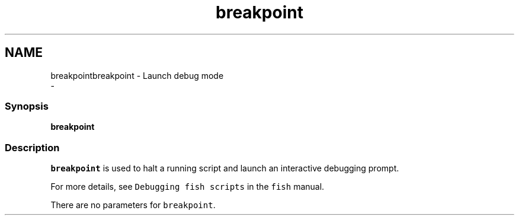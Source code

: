 .TH "breakpoint" 1 "Sat Dec 23 2017" "Version 2.7.1" "fish" \" -*- nroff -*-
.ad l
.nh
.SH NAME
breakpointbreakpoint - Launch debug mode 
 \- 
.PP
.SS "Synopsis"
.PP
.nf

\fBbreakpoint\fP
.fi
.PP
.SS "Description"
\fCbreakpoint\fP is used to halt a running script and launch an interactive debugging prompt\&.
.PP
For more details, see \fCDebugging fish scripts\fP in the \fCfish\fP manual\&.
.PP
There are no parameters for \fCbreakpoint\fP\&. 
